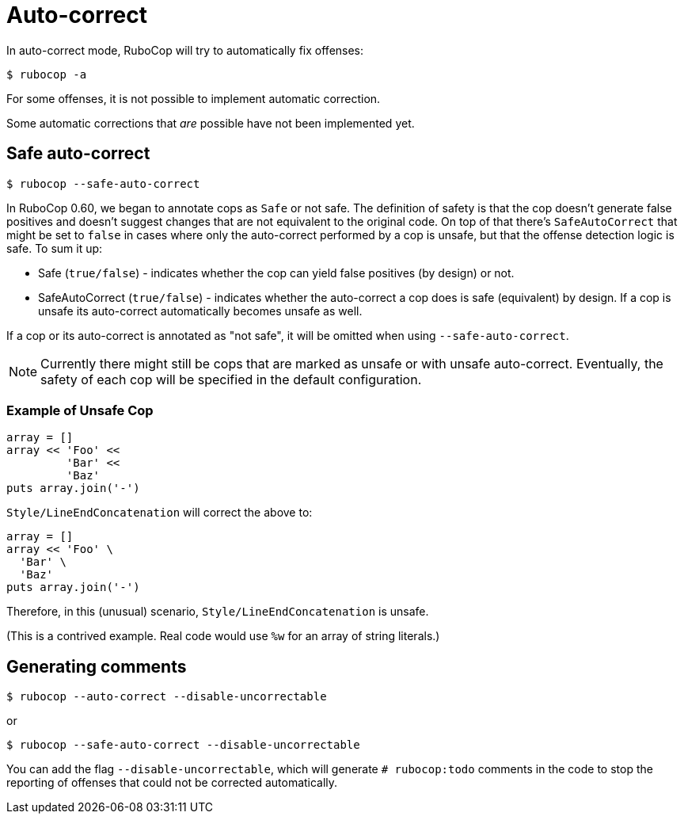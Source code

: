 = Auto-correct

In auto-correct mode, RuboCop will try to automatically fix offenses:

[source,sh]
----
$ rubocop -a
----

For some offenses, it is not possible to implement automatic correction.

Some automatic corrections that _are_ possible have not been implemented yet.

== Safe auto-correct

[source,sh]
----
$ rubocop --safe-auto-correct
----

In RuboCop 0.60, we began to annotate cops as `Safe` or not safe. The definition of
safety is that the cop doesn't generate false positives and doesn't suggest changes
that are not equivalent to the original code. On top of that there's `SafeAutoCorrect`
that might be set to `false` in cases where only the auto-correct performed by a cop
is unsafe, but that the offense detection logic is safe. To sum it up:

* Safe (`true/false`) - indicates whether the cop can yield false positives (by
design) or not.
* SafeAutoCorrect (`true/false`) - indicates whether the auto-correct a cop
does is safe (equivalent) by design. If a cop is unsafe its auto-correct automatically
becomes unsafe as well.

If a cop or its auto-correct is annotated as "not safe", it will be omitted when using `--safe-auto-correct`.

NOTE: Currently there might still be cops that are marked as unsafe or with unsafe auto-correct.
Eventually, the safety of each cop will be specified in the default configuration.

=== Example of Unsafe Cop

[source,ruby]
----
array = []
array << 'Foo' <<
         'Bar' <<
         'Baz'
puts array.join('-')
----

`Style/LineEndConcatenation` will correct the above to:

[source,ruby]
----
array = []
array << 'Foo' \
  'Bar' \
  'Baz'
puts array.join('-')
----

Therefore, in this (unusual) scenario, `Style/LineEndConcatenation` is unsafe.

(This is a contrived example. Real code would use `%w` for an array of string
literals.)

== Generating comments

[source,sh]
----
$ rubocop --auto-correct --disable-uncorrectable
----

or

[source,sh]
----
$ rubocop --safe-auto-correct --disable-uncorrectable
----

You can add the flag `--disable-uncorrectable`, which will generate
`# rubocop:todo` comments in the code to stop the reporting of offenses that
could not be corrected automatically.
